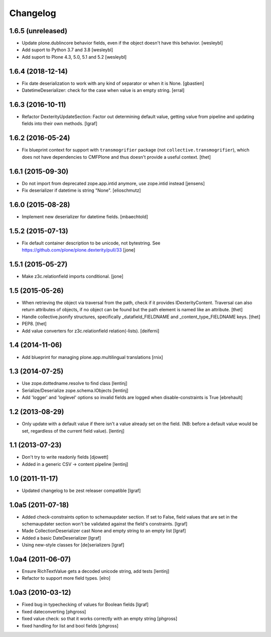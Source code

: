 Changelog
=========


1.6.5 (unreleased)
------------------

- Update plone.dublincore behavior fields, even if the object doesn't have
  this behavior.
  [wesleybl]

- Add suport to Python 3.7 and 3.8
  [wesleybl]

- Add suport to Plone 4.3, 5.0, 5.1 and 5.2
  [wesleybl]


1.6.4 (2018-12-14)
------------------

- Fix date deserialization to work with any kind of separator or when it is None.
  [gbastien]

- DatetimeDeserializer: check for the case when value is an empty string.
  [erral]

1.6.3 (2016-10-11)
------------------

- Refactor DexterityUpdateSection: Factor out determining default value,
  getting value from pipeline and updating fields into their own methods.
  [lgraf]


1.6.2 (2016-05-24)
------------------

- Fix blueprint context for support with ``transmogrifier`` package (not ``collective.transmogrifier``), which does not have dependencies to CMFPlone and thus doesn't provide a useful context.
  [thet]


1.6.1 (2015-09-30)
------------------

- Do not import from deprecated zope.app.intid anymore, use zope.intid instead
  [jensens]

- Fix deserializer if datetime is string "None".
  [elioschmutz]


1.6.0 (2015-08-28)
------------------

- Implement new deserializer for datetime fields.
  [mbaechtold]


1.5.2 (2015-07-13)
------------------

- Fix default container description to be unicode, not bytestring.
  See https://github.com/plone/plone.dexterity/pull/33
  [jone]


1.5.1 (2015-05-27)
------------------

- Make z3c.relationfield imports conditional.
  [jone]


1.5 (2015-05-26)
----------------

- When retrieving the object via traversal from the path, check if it provides
  IDexterityContent. Traversal can also return attributes of objects, if no
  object can be found but the path element is named like an attribute.
  [thet]

- Handle collective.jsonify structures, specifically _datafield_FIELDNAME and
  _content_type_FIELDNAME keys.
  [thet]

- PEP8.
  [thet]

- Add value converters for z3c.relationfield relation(-lists).
  [deiferni]


1.4 (2014-11-06)
----------------

- Add blueprint for managing plone.app.multilingual translations
  [rnix]


1.3 (2014-07-25)
----------------

- Use zope.dottedname.resolve to find class
  [lentinj]

- Serialize/Deserialize zope.schema.IObjects
  [lentinj]

- Add 'logger' and 'loglevel' options so invalid fields are logged when
  disable-constraints is True
  [ebrehault]


1.2 (2013-08-29)
----------------

- Only update with a default value if there isn't a value already set
  on the field. (NB: before a default value would be set, regardless
  of the current field value).
  [lentinj]


1.1 (2013-07-23)
----------------

- Don't try to write readonly fields
  [djowett]

- Added in a generic CSV -> content pipeline
  [lentinj]


1.0 (2011-11-17)
----------------

- Updated changelog to be zest releaser compatible
  [lgraf]


1.0a5 (2011-07-18)
------------------

- Added check-constraints option to schemaupdater section.
  If set to False, field values that are set in the schemaupdater section won't
  be validated against the field's constraints.
  [lgraf]

- Made CollectionDeserializer cast None and empty string to an empty list
  [lgraf]

- Added a basic DateDeserializer
  [lgraf]

- Using new-style classes for [de]serializers
  [lgraf]


1.0a4 (2011-06-07)
------------------

- Ensure RichTextValue gets a decoded unicode string, add tests
  [lentinj]

- Refactor to support more field types.
  [elro]


1.0a3 (2010-03-12)
------------------

- Fixed bug in typechecking of values for Boolean fields
  [lgraf]

- fixed dateconverting
  [phgross]

- fixed value check: so that it works correctly with an empty string
  [phgross]

- fixed handling for list and bool fields
  [phgross]
